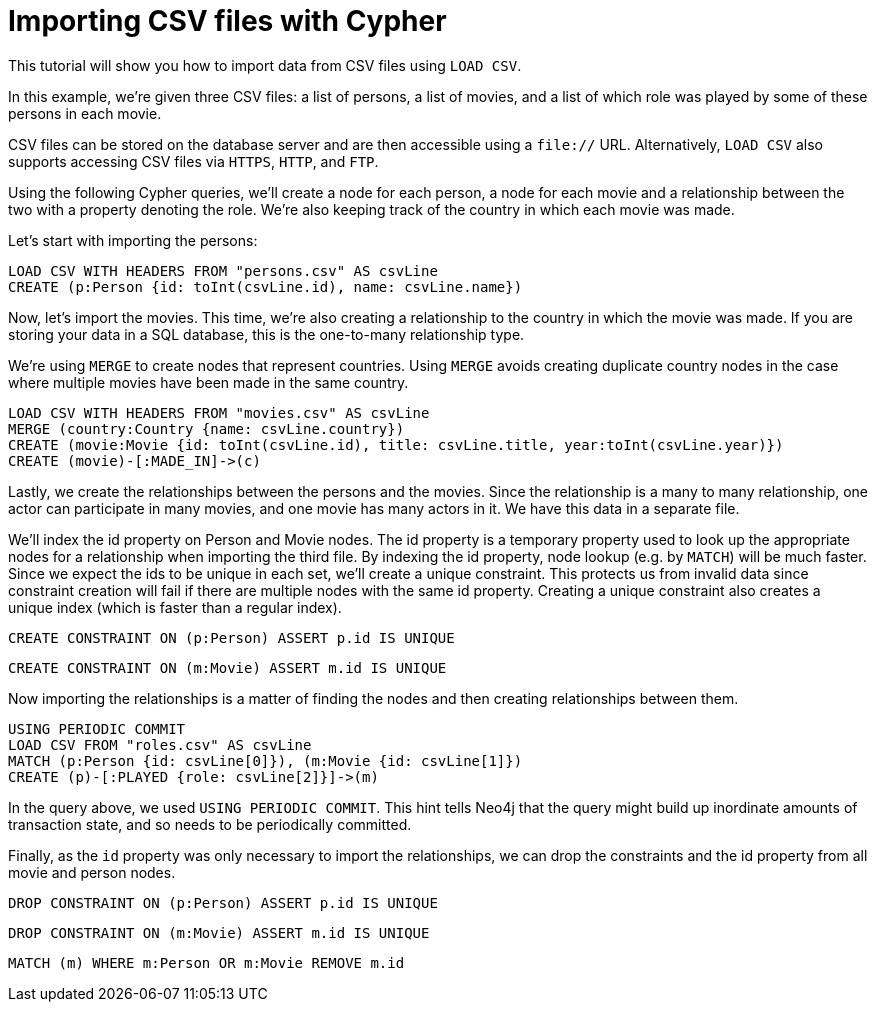 Importing CSV files with Cypher
===============================

//file:movies.csv
//file:roles.csv
//file:persons.csv

This tutorial will show you how to import data from CSV files using +LOAD CSV+.

In this example, we're given three CSV files: a list of persons, a list of movies, and a list of which role was played by some of these persons in each movie.

CSV files can be stored on the database server and are then accessible using a +file://+ URL.
Alternatively, +LOAD CSV+ also supports accessing CSV files via +HTTPS+, +HTTP+, and +FTP+.

Using the following Cypher queries, we'll create a node for each person, a node for each movie and a relationship between the two with a property denoting the role.
We’re also keeping track of the country in which each movie was made. 

//console

Let’s start with importing the persons:

[source,cypher]
----
LOAD CSV WITH HEADERS FROM "persons.csv" AS csvLine
CREATE (p:Person {id: toInt(csvLine.id), name: csvLine.name})
----

Now, let's import the movies.
This time, we're also creating a relationship to the country in which the movie was made.
If you are storing your data in a SQL database, this is the one-to-many relationship type. 

We're using +MERGE+ to create nodes that represent countries.
Using +MERGE+ avoids creating duplicate country nodes in the case where multiple movies have been made in the same country.

[source,cypher]
----
LOAD CSV WITH HEADERS FROM "movies.csv" AS csvLine
MERGE (country:Country {name: csvLine.country})
CREATE (movie:Movie {id: toInt(csvLine.id), title: csvLine.title, year:toInt(csvLine.year)})
CREATE (movie)-[:MADE_IN]->(c)
----

Lastly, we create the relationships between the persons and the movies.
Since the relationship is a many to many relationship, one actor can participate in many movies, and one movie has many actors in it.
We have this data in a separate file. 

We'll index the id property on Person and Movie nodes.
The id property is a temporary property used to look up the appropriate nodes for a relationship when importing the third file.
By indexing the id property, node lookup (e.g. by +MATCH+) will be much faster.
Since we expect the ids to be unique in each set, we’ll create a unique constraint.
This protects us from invalid data since constraint creation will fail if there are multiple nodes with the same id property.
Creating a unique constraint also creates a unique index (which is faster than a regular index).

[source,cypher]
----
CREATE CONSTRAINT ON (p:Person) ASSERT p.id IS UNIQUE
----

[source,cypher]
----
CREATE CONSTRAINT ON (m:Movie) ASSERT m.id IS UNIQUE
----

Now importing the relationships is a matter of finding the nodes and then creating relationships between them.

[source,cypher]
----
USING PERIODIC COMMIT
LOAD CSV FROM "roles.csv" AS csvLine
MATCH (p:Person {id: csvLine[0]}), (m:Movie {id: csvLine[1]})
CREATE (p)-[:PLAYED {role: csvLine[2]}]->(m)
----

In the query above, we used +USING PERIODIC COMMIT+.
This hint tells Neo4j that the query might build up inordinate amounts of transaction state, and so needs to be periodically committed.

Finally, as the +id+ property was only necessary to import the relationships, we can drop the constraints and the id property from all movie and person nodes.

[source,cypher]
----
DROP CONSTRAINT ON (p:Person) ASSERT p.id IS UNIQUE
----

[source,cypher]
----
DROP CONSTRAINT ON (m:Movie) ASSERT m.id IS UNIQUE
----

[source,cypher]
----
MATCH (m) WHERE m:Person OR m:Movie REMOVE m.id
----

